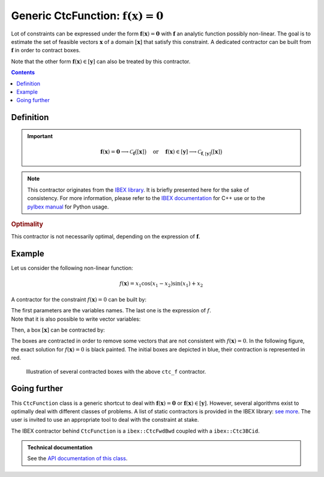 .. _sec-manual-ctcfunction:

**************************************************************
Generic CtcFunction: :math:`\mathbf{f}(\mathbf{x})=\mathbf{0}`
**************************************************************

Lot of constraints can be expressed under the form :math:`\mathbf{f}(\mathbf{x})=\mathbf{0}` with :math:`\mathbf{f}` an analytic function possibly non-linear. The goal is to estimate the set of feasible vectors :math:`\mathbf{x}` of a domain :math:`[\mathbf{x}]` that satisfy this constraint.
A dedicated contractor can be built from :math:`\mathbf{f}` in order to contract boxes.

Note that the other form :math:`\mathbf{f}(\mathbf{x})\in[\mathbf{y}]` can also be treated by this contractor.

.. contents::


Definition
----------

.. important::
    
  .. math::

    \mathbf{f}(\mathbf{x})=\mathbf{0} \longrightarrow \mathcal{C}_{\mathbf{f}}\big([\mathbf{x}]\big)
    \mathrm{~~~~or~~~~}
    \mathbf{f}(\mathbf{x})\in[\mathbf{y}] \longrightarrow \mathcal{C}_{\mathbf{f},[\mathbf{y}]}\big([\mathbf{x}]\big)

  .. tabs::

    .. code-tab:: c++

      // For the constraint f(x)=0
      CtcFunction ctc_f("<var1>", "<var2...>", "<expr>");
      ctc_f.contract(x);

      // For the constraint f(x)\in[y]
      Interval y; // or IntervalVector if f is a vector function
      CtcFunction ctc_f(Function("<var1>", "<var2...>", "<expr>"), y);
      ctc_f.contract(x);

    .. code-tab:: py

      # todo


.. note::

  .. Figure:: ../../img/ibex_logo.jpg
    :align: right
  .. Figure:: ../../img/pyibex_logo.jpg
    :align: right
  
  This contractor originates from the `IBEX library <http://www.ibex-lib.org>`_. It is briefly presented here for the sake of consistency. For more information, please refer to the `IBEX documentation <http://www.ibex-lib.org/doc/contractor.html>`_ for C++ use or to the `pyIbex manual <http://benensta.github.io/pyIbex/sphinx/api.html#ctcfwdbwd>`_ for Python usage.


.. rubric:: Optimality

This contractor is not necessarily optimal, depending on the expression of :math:`\mathbf{f}`.


Example
-------

Let us consider the following non-linear function:

.. math::

  f(\mathbf{x}) = x_1\cos(x_1-x_2)\sin(x_1)+x_2

A contractor for the constraint :math:`f(\mathbf{x})=0` can be built by:

.. tabs::

  .. code-tab:: c++

    CtcFunction ctc_f("x1", "x2", "x1*cos(x1-x2)*sin(x1)+x2");

  .. code-tab:: py

    # todo

| The first parameters are the variables names. The last one is the expression of :math:`f`.
| Note that it is also possible to write vector variables:

.. tabs::

  .. code-tab:: c++

    CtcFunction ctc_f("x[2]", "x[0]*cos(x[0]-x[1])*sin(x[0])+x[1]");

  .. code-tab:: py

    # todo


Then, a box :math:`[\mathbf{x}]` can be contracted by:

.. tabs::

  .. code-tab:: c++

    IntervalVector x({{-2.,-1.},{1.,2.5}});
    ctc_f.contract(x);

  .. code-tab:: py

    # todo

The boxes are contracted in order to remove some vectors that are not consistent with :math:`f(\mathbf{x})=0`. In the following figure, the exact solution for :math:`f(\mathbf{x})=0` is black painted. The initial boxes are depicted in blue, their contraction is represented in red.

.. figure:: img/CtcFunction.png

  Illustration of several contracted boxes with the above ``ctc_f`` contractor.

.. #include <tubex.h>
.. #include <tubex-rob.h>
.. #include "ibex_CtcHC4.h"
.. #include "ibex_SystemFactory.h"
.. #include "ibex_Ctc3BCid.h"
.. 
.. using namespace std;
.. using namespace tubex;
.. using namespace ibex;
.. 
.. int main()
.. {
..   SIVIAPaving p({{-3.,3.},{-3.,3.}});
..   p.compute(ibex::Function("x1", "x2", "x1*cos(x1-x2)*sin(x1)+x2"), {{0.}}, 0.01);
..   CtcFunction ctc_f("x1", "x2", "x1*cos(x1-x2)*sin(x1)+x2");
.. 
..   vibes::beginDrawing();
.. 
..   VIBesFigPaving fig_pav("test", &p);
.. 
..   vector<IntervalVector> v_x;
..   v_x.push_back({{-2.,-1.},{1.,2.5}});
..   v_x.push_back({{-1.7,-1.4},{-2.5,-0.8}});
..   v_x.push_back({{1.,2.},{-2.,2.}});
..   v_x.push_back({{-0.5,0.5},{-2.,2.}});
..   v_x.push_back({{-2.5,-1.},{0.,0.5}});
.. 
..   for(auto& x : v_x)
..   {
..     fig_pav.draw_box(x, "#006EA9");
..     ctc_f.contract(x);
..     fig_pav.draw_box(x, "#D14F06[#E2E2E2]");
..   }
..   
..   map<SetValue,string> color_map;
..   color_map[SetValue::MAYBE] = "black[black]";
..   color_map[SetValue::OUT] = "#ffffff00[#ffffff00]";
..   color_map[SetValue::IN] = "#ffffff00[#ffffff00]";
.. 
..   fig_pav.set_color_map(color_map);
..   fig_pav.show();
.. 
..   vibes::endDrawing();
.. }


Going further
-------------

This ``CtcFunction`` class is a generic shortcut to deal with :math:`\mathbf{f}(\mathbf{x})=\mathbf{0}` or :math:`\mathbf{f}(\mathbf{x})\in[\mathbf{y}]`. However, several algorithms exist to optimally deal with different classes of problems. A list of static contractors is provided in the IBEX library: `see more <http://www.ibex-lib.org/doc/contractor.html>`_.
The user is invited to use an appropriate tool to deal with the constraint at stake.

The IBEX contractor behind ``CtcFunction`` is a ``ibex::CtcFwdBwd`` coupled with a ``ibex::Ctc3BCid``.


.. admonition:: Technical documentation

  See the `API documentation of this class <../../../api/html/classtubex_1_1_ctc_function.html>`_.